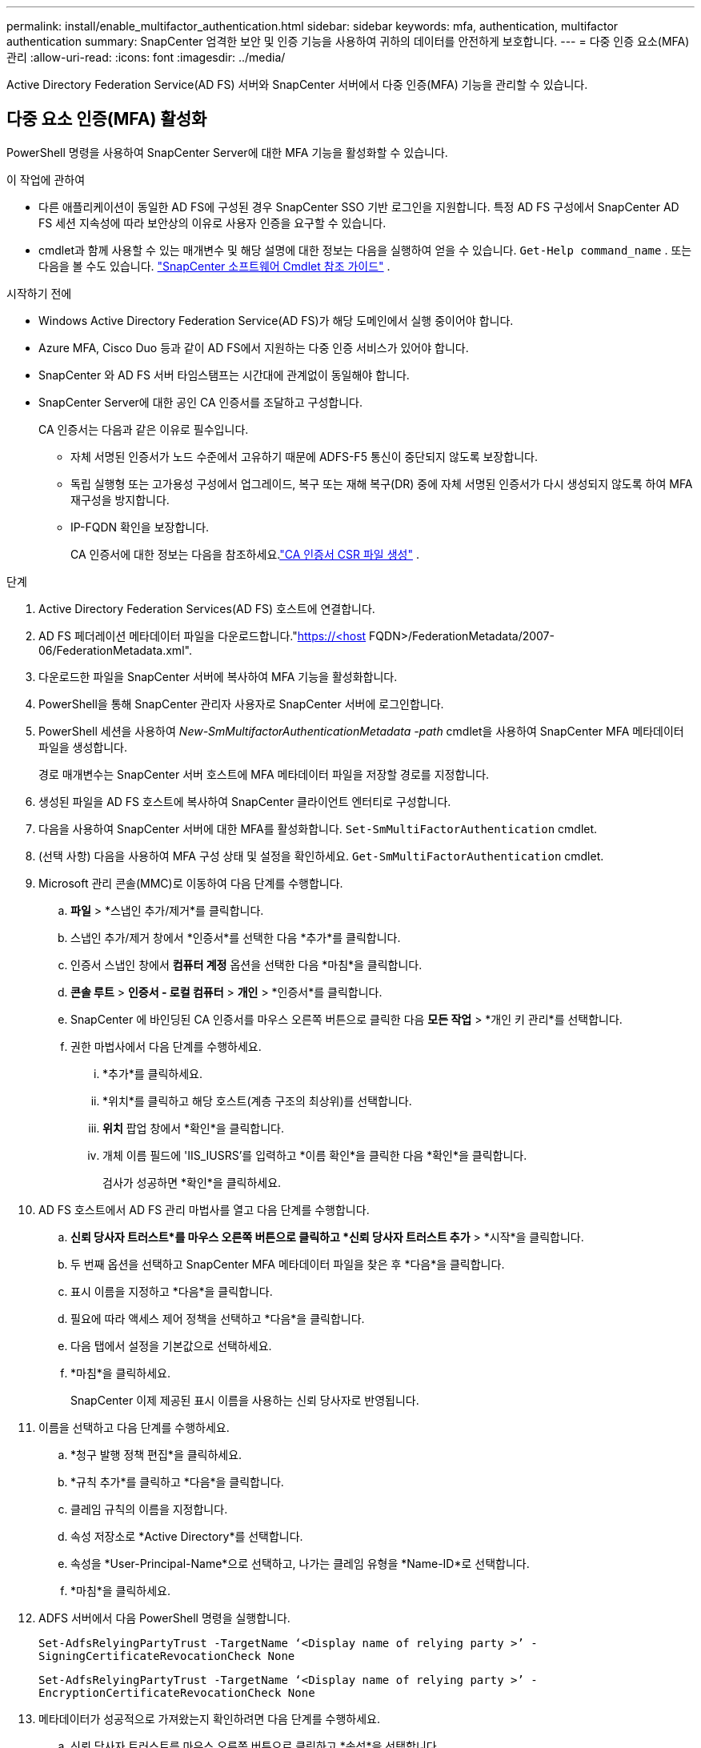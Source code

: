 ---
permalink: install/enable_multifactor_authentication.html 
sidebar: sidebar 
keywords: mfa, authentication, multifactor authentication 
summary: SnapCenter 엄격한 보안 및 인증 기능을 사용하여 귀하의 데이터를 안전하게 보호합니다. 
---
= 다중 인증 요소(MFA) 관리
:allow-uri-read: 
:icons: font
:imagesdir: ../media/


[role="lead"]
Active Directory Federation Service(AD FS) 서버와 SnapCenter 서버에서 다중 인증(MFA) 기능을 관리할 수 있습니다.



== 다중 요소 인증(MFA) 활성화

PowerShell 명령을 사용하여 SnapCenter Server에 대한 MFA 기능을 활성화할 수 있습니다.

.이 작업에 관하여
* 다른 애플리케이션이 동일한 AD FS에 구성된 경우 SnapCenter SSO 기반 로그인을 지원합니다.  특정 AD FS 구성에서 SnapCenter AD FS 세션 지속성에 따라 보안상의 이유로 사용자 인증을 요구할 수 있습니다.
* cmdlet과 함께 사용할 수 있는 매개변수 및 해당 설명에 대한 정보는 다음을 실행하여 얻을 수 있습니다. `Get-Help command_name` .  또는 다음을 볼 수도 있습니다. https://docs.netapp.com/us-en/snapcenter-cmdlets/index.html["SnapCenter 소프트웨어 Cmdlet 참조 가이드"^] .


.시작하기 전에
* Windows Active Directory Federation Service(AD FS)가 해당 도메인에서 실행 중이어야 합니다.
* Azure MFA, Cisco Duo 등과 같이 AD FS에서 지원하는 다중 인증 서비스가 있어야 합니다.
* SnapCenter 와 AD FS 서버 타임스탬프는 시간대에 관계없이 동일해야 합니다.
* SnapCenter Server에 대한 공인 CA 인증서를 조달하고 구성합니다.
+
CA 인증서는 다음과 같은 이유로 필수입니다.

+
** 자체 서명된 인증서가 노드 수준에서 고유하기 때문에 ADFS-F5 통신이 중단되지 않도록 보장합니다.
** 독립 실행형 또는 고가용성 구성에서 업그레이드, 복구 또는 재해 복구(DR) 중에 자체 서명된 인증서가 다시 생성되지 않도록 하여 MFA 재구성을 방지합니다.
** IP-FQDN 확인을 보장합니다.
+
CA 인증서에 대한 정보는 다음을 참조하세요.link:../install/reference_generate_CA_certificate_CSR_file.html["CA 인증서 CSR 파일 생성"^] .





.단계
. Active Directory Federation Services(AD FS) 호스트에 연결합니다.
. AD FS 페더레이션 메타데이터 파일을 다운로드합니다."https://<host[] FQDN>/FederationMetadata/2007-06/FederationMetadata.xml".
. 다운로드한 파일을 SnapCenter 서버에 복사하여 MFA 기능을 활성화합니다.
. PowerShell을 통해 SnapCenter 관리자 사용자로 SnapCenter 서버에 로그인합니다.
. PowerShell 세션을 사용하여 _New-SmMultifactorAuthenticationMetadata -path_ cmdlet을 사용하여 SnapCenter MFA 메타데이터 파일을 생성합니다.
+
경로 매개변수는 SnapCenter 서버 호스트에 MFA 메타데이터 파일을 저장할 경로를 지정합니다.

. 생성된 파일을 AD FS 호스트에 복사하여 SnapCenter 클라이언트 엔터티로 구성합니다.
. 다음을 사용하여 SnapCenter 서버에 대한 MFA를 활성화합니다. `Set-SmMultiFactorAuthentication` cmdlet.
. (선택 사항) 다음을 사용하여 MFA 구성 상태 및 설정을 확인하세요. `Get-SmMultiFactorAuthentication` cmdlet.
. Microsoft 관리 콘솔(MMC)로 이동하여 다음 단계를 수행합니다.
+
.. *파일* > *스냅인 추가/제거*를 클릭합니다.
.. 스냅인 추가/제거 창에서 *인증서*를 선택한 다음 *추가*를 클릭합니다.
.. 인증서 스냅인 창에서 *컴퓨터 계정* 옵션을 선택한 다음 *마침*을 클릭합니다.
.. *콘솔 루트* > *인증서 - 로컬 컴퓨터* > *개인* > *인증서*를 클릭합니다.
.. SnapCenter 에 바인딩된 CA 인증서를 마우스 오른쪽 버튼으로 클릭한 다음 *모든 작업* > *개인 키 관리*를 선택합니다.
.. 권한 마법사에서 다음 단계를 수행하세요.
+
... *추가*를 클릭하세요.
... *위치*를 클릭하고 해당 호스트(계층 구조의 최상위)를 선택합니다.
... *위치* 팝업 창에서 *확인*을 클릭합니다.
... 개체 이름 필드에 'IIS_IUSRS'를 입력하고 *이름 확인*을 클릭한 다음 *확인*을 클릭합니다.
+
검사가 성공하면 *확인*을 클릭하세요.





. AD FS 호스트에서 AD FS 관리 마법사를 열고 다음 단계를 수행합니다.
+
.. *신뢰 당사자 트러스트*를 마우스 오른쪽 버튼으로 클릭하고 *신뢰 당사자 트러스트 추가* > *시작*을 클릭합니다.
.. 두 번째 옵션을 선택하고 SnapCenter MFA 메타데이터 파일을 찾은 후 *다음*을 클릭합니다.
.. 표시 이름을 지정하고 *다음*을 클릭합니다.
.. 필요에 따라 액세스 제어 정책을 선택하고 *다음*을 클릭합니다.
.. 다음 탭에서 설정을 기본값으로 선택하세요.
.. *마침*을 클릭하세요.
+
SnapCenter 이제 제공된 표시 이름을 사용하는 신뢰 당사자로 반영됩니다.



. 이름을 선택하고 다음 단계를 수행하세요.
+
.. *청구 발행 정책 편집*을 클릭하세요.
.. *규칙 추가*를 클릭하고 *다음*을 클릭합니다.
.. 클레임 규칙의 이름을 지정합니다.
.. 속성 저장소로 *Active Directory*를 선택합니다.
.. 속성을 *User-Principal-Name*으로 선택하고, 나가는 클레임 유형을 *Name-ID*로 선택합니다.
.. *마침*을 클릭하세요.


. ADFS 서버에서 다음 PowerShell 명령을 실행합니다.
+
`Set-AdfsRelyingPartyTrust -TargetName ‘<Display name of relying party >’ -SigningCertificateRevocationCheck None`

+
`Set-AdfsRelyingPartyTrust -TargetName ‘<Display name of relying party >’ -EncryptionCertificateRevocationCheck None`

. 메타데이터가 성공적으로 가져왔는지 확인하려면 다음 단계를 수행하세요.
+
.. 신뢰 당사자 트러스트를 마우스 오른쪽 버튼으로 클릭하고 *속성*을 선택합니다.
.. 엔드포인트, 식별자, 서명 필드가 채워져 있는지 확인하세요.


. 모든 브라우저 탭을 닫고 브라우저를 다시 열어 기존 또는 활성화된 세션 쿠키를 지우고 다시 로그인하세요.


SnapCenter MFA 기능은 REST API를 사용하여 활성화할 수도 있습니다.

문제 해결 정보는 다음을 참조하세요. https://kb.netapp.com/mgmt/SnapCenter/SnapCenter_MFA_login_error_The_SAML_message_response_1_doesnt_match_the_expected_response_2["여러 탭에서 동시 로그인 시도 시 MFA 오류가 표시됩니다."] .



== AD FS MFA 메타데이터 업데이트

업그레이드, CA 인증서 갱신, DR 등 AD FS 서버에 수정 사항이 있을 때마다 SnapCenter 에서 AD FS MFA 메타데이터를 업데이트해야 합니다.

.단계
. AD FS 페더레이션 메타데이터 파일을 다운로드합니다."https://<host[] FQDN>/FederationMetadata/2007-06/FederationMetadata.xml"
. 다운로드한 파일을 SnapCenter 서버에 복사하여 MFA 구성을 업데이트합니다.
. 다음 cmdlet을 실행하여 SnapCenter 에서 AD FS 메타데이터를 업데이트합니다.
+
`Set-SmMultiFactorAuthentication -Path <location of ADFS MFA metadata xml file>`

. 모든 브라우저 탭을 닫고 브라우저를 다시 열어 기존 또는 활성화된 세션 쿠키를 지우고 다시 로그인하세요.




== SnapCenter MFA 메타데이터 업데이트

ADFS 서버에 복구, CA 인증서 갱신, DR 등 수정 사항이 있을 때마다 AD FS에서 SnapCenter MFA 메타데이터를 업데이트해야 합니다.

.단계
. AD FS 호스트에서 AD FS 관리 마법사를 열고 다음 단계를 수행합니다.
+
.. *신뢰 당사자 트러스트*를 선택하세요.
.. SnapCenter 에 대해 생성된 신뢰 당사자 트러스트를 마우스 오른쪽 버튼으로 클릭하고 *삭제*를 선택합니다.
+
신뢰 당사자 신뢰의 사용자 정의 이름이 표시됩니다.

.. 다중 요소 인증(MFA)을 활성화합니다.
+
보다 link:../install/enable_multifactor_authentication.html["다중 요소 인증 활성화"] .



. 모든 브라우저 탭을 닫고 브라우저를 다시 열어 기존 또는 활성화된 세션 쿠키를 지우고 다시 로그인하세요.




== 다중 요소 인증(MFA) 비활성화

.단계
. MFA를 비활성화하고 MFA가 활성화되었을 때 생성된 구성 파일을 정리합니다. `Set-SmMultiFactorAuthentication` cmdlet.
. 모든 브라우저 탭을 닫고 브라우저를 다시 열어 기존 또는 활성화된 세션 쿠키를 지우고 다시 로그인하세요.

